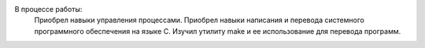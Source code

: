 .. Результаты и выводы к работе
В процессе работы:
    Приобрел навыки управления процессами. Приобрел навыки написания и перевода системного программного обеспечения на языке C. Изучил утилиту make и ее использование для перевода программ.
